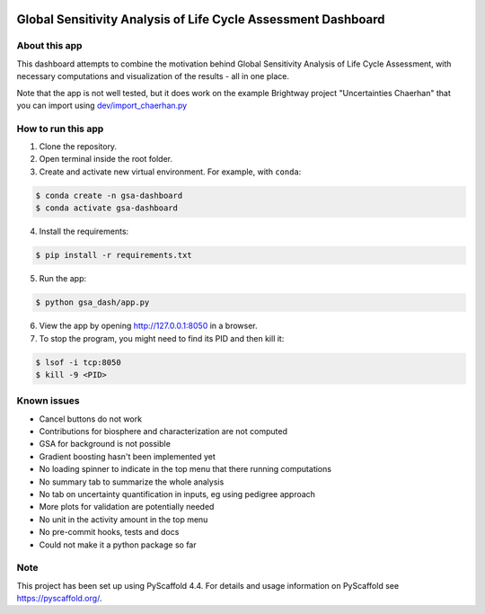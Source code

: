 .. image:: https://img.shields.io/badge/-PyScaffold-005CA0?logo=pyscaffold
    :alt: Project generated with PyScaffold
    :target: https://pyscaffold.org/

==============================================================
Global Sensitivity Analysis of Life Cycle Assessment Dashboard
==============================================================

About this app
==============
This dashboard attempts to combine the motivation behind Global Sensitivity Analysis
of Life Cycle Assessment, with necessary computations and visualization of the results -
all in one place.

Note that the app is not well tested, but it does work on the example Brightway project
"Uncertainties Chaerhan" that you can import using
`dev/import_chaerhan.py <https://github.com/aleksandra-kim/gsa_dash/blob/main/dev/import_chaerhan.py>`_

How to run this app
===================
1. Clone the repository.
2. Open terminal inside the root folder.
3. Create and activate new virtual environment. For example, with ``conda``:

.. code-block:: bash

   $ conda create -n gsa-dashboard
   $ conda activate gsa-dashboard

4. Install the requirements:

.. code-block:: bash

   $ pip install -r requirements.txt

5. Run the app:

.. code-block:: bash

   $ python gsa_dash/app.py

6. View the app by opening `<http://127.0.0.1:8050>`_ in a browser.

7. To stop the program, you might need to find its PID and then kill it:

.. code-block:: bash

   $ lsof -i tcp:8050
   $ kill -9 <PID>


Known issues
============
- Cancel buttons do not work
- Contributions for biosphere and characterization are not computed
- GSA for background is not possible
- Gradient boosting hasn't been implemented yet
- No loading spinner to indicate in the top menu that there running computations
- No summary tab to summarize the whole analysis
- No tab on uncertainty quantification in inputs, eg using pedigree approach
- More plots for validation are potentially needed
- No unit in the activity amount in the top menu
- No pre-commit hooks, tests and docs
- Could not make it a python package so far

.. _pyscaffold-notes:

Note
====

This project has been set up using PyScaffold 4.4. For details and usage
information on PyScaffold see https://pyscaffold.org/.
